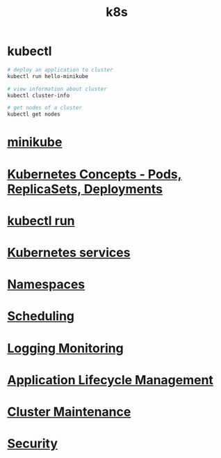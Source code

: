 #+title: k8s

* kubectl

#+begin_src sh
# deploy an application to cluster
kubectl run hello-minikube

# view information about cluster
kubectl cluster-info

# get nodes of a cluster
kubectl get nodes
#+end_src

* [[file:minikube.org][minikube]]
* [[file:Kubernetes Concepts - Pods, ReplicaSets, Deployments.org][Kubernetes Concepts - Pods, ReplicaSets, Deployments]]
* [[file:kubectl run.org][kubectl run]]
* [[file:Kubernetes services.org][Kubernetes services]]
* [[file:Namespaces.org][Namespaces]]
* [[file:Scheduling.org][Scheduling]]
* [[file:Logging Monitoring.org][Logging Monitoring]]
* [[file:Application Lifecycle Management.org][Application Lifecycle Management]]
* [[file:Cluster Maintenance.org][Cluster Maintenance]]
* [[file:Security.org][Security]]
